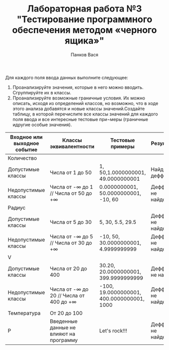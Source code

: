 #+STARTUP: nofold
#+AUTHOR: Панков Вася
#+Title: Лабораторная работа №3 "Тестирование программного обеспечения методом «черного ящика»"


Для каждого поля ввода данных выполните следующее:

1. Проанализируйте значения, которые в него можно вводить. Сгруппируйте их в классы.
2. Проанализируйте возможные граничные условия. Их можно описать, исходя из определений классов, но возможно, что в ходе этого анализа добавятся и новые классы значений.Создайте таблицу, в которой перечислите все классы значений для каждого поля ввода и все интересные тестовые при¬меры (граничные идругие особые значения).
[[./1.png]]

| Входное или выходное событие | Классы эквивалентности                       | Тестовые примеры                          | Результат             |
|------------------------------+----------------------------------------------+-------------------------------------------+-----------------------|
| Количество                   |                                              |                                           |                       |
| Допустимые   классы          | Числа от 1 до 50                             | 1,   50,1.0000000001, 49.0000000001       | Найден деффект        |
| Недопустимые   классы        | Числа от -∞ до 1 //  Числа от 50 до +∞       | 0.0000000001,   50.0000000001, -10, 60    | Деффекты не   найдены |
| Радиус                       |                                              |                                           |                       |
| Допустимые   классы          | Числа от 5 до   30                           | 5, 30, 5.5,   29.5                        | Деффекты не   найдены |
| Недопустимые   классы        | Числа от -∞ до   5  //   Числа от 30 до   +∞ | -10, 50, 30.0000000001,   4.9999999999    | Деффекты не   найдены |
| V                            |                                              |                                           |                       |
| Допустимые   классы          | Числа от 20 до   400                         | 30.20, 20.0000000001, 399.9999999999      | Деффекты не   найден  |
| Недопустимые   классы        | Числа от -∞ до   20 //  Числа от 400   до +∞ | -100, 19.0000000001, 400.0000000001, 1000 | Деффекты не   найдены |
| Температура                  | От 20 до 100                                 |                                           |                       |
| Р                            | Введенные   данные не влияют на программу    | Let's rock!!!                             | Деффекты не   найдены |


